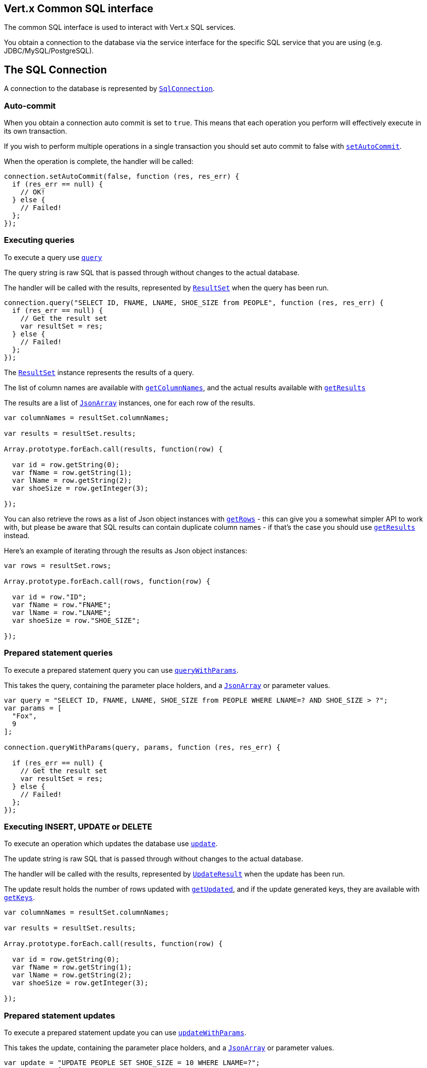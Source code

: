 == Vert.x Common SQL interface

The common SQL interface is used to interact with Vert.x SQL services.

You obtain a connection to the database via the service interface for the specific SQL service that you are using
(e.g. JDBC/MySQL/PostgreSQL).

== The SQL Connection

A connection to the database is represented by `link:jsdoc/sql_connection-SqlConnection.html[SqlConnection]`.

=== Auto-commit

When you obtain a connection auto commit is set to `true`. This means that each operation you perform will effectively
execute in its own transaction.

If you wish to perform multiple operations in a single transaction you should set auto commit to false with
`link:jsdoc/sql_connection-SqlConnection.html#setAutoCommit[setAutoCommit]`.

When the operation is complete, the handler will be called:

[source,java]
----
connection.setAutoCommit(false, function (res, res_err) {
  if (res_err == null) {
    // OK!
  } else {
    // Failed!
  };
});

----

=== Executing queries

To execute a query use `link:jsdoc/sql_connection-SqlConnection.html#query[query]`

The query string is raw SQL that is passed through without changes to the actual database.

The handler will be called with the results, represented by `link:../cheatsheet/ResultSet.html[ResultSet]` when the query has
been run.

[source,java]
----
connection.query("SELECT ID, FNAME, LNAME, SHOE_SIZE from PEOPLE", function (res, res_err) {
  if (res_err == null) {
    // Get the result set
    var resultSet = res;
  } else {
    // Failed!
  };
});

----

The `link:../cheatsheet/ResultSet.html[ResultSet]` instance represents the results of a query.

The list of column names are available with `link:../cheatsheet/ResultSet.html#getColumnNames[getColumnNames]`, and the actual results
available with `link:../cheatsheet/ResultSet.html#getResults[getResults]`

The results are a list of `link:jsdoc/json_array-JsonArray.html[JsonArray]` instances, one for each row of the results.

[source,java]
----

var columnNames = resultSet.columnNames;

var results = resultSet.results;

Array.prototype.forEach.call(results, function(row) {

  var id = row.getString(0);
  var fName = row.getString(1);
  var lName = row.getString(2);
  var shoeSize = row.getInteger(3);

});


----

You can also retrieve the rows as a list of Json object instances with `link:../cheatsheet/ResultSet.html#getRows[getRows]` -
this can give you a somewhat simpler API to work with, but please be aware that SQL results can contain duplicate
column names - if that's the case you should use `link:../cheatsheet/ResultSet.html#getResults[getResults]` instead.

Here's an example of iterating through the results as Json object instances:

[source,java]
----

var rows = resultSet.rows;

Array.prototype.forEach.call(rows, function(row) {

  var id = row."ID";
  var fName = row."FNAME";
  var lName = row."LNAME";
  var shoeSize = row."SHOE_SIZE";

});


----

=== Prepared statement queries

To execute a prepared statement query you can use
`link:jsdoc/sql_connection-SqlConnection.html#queryWithParams[queryWithParams]`.

This takes the query, containing the parameter place holders, and a `link:jsdoc/json_array-JsonArray.html[JsonArray]` or parameter
values.

[source,java]
----

var query = "SELECT ID, FNAME, LNAME, SHOE_SIZE from PEOPLE WHERE LNAME=? AND SHOE_SIZE > ?";
var params = [
  "Fox",
  9
];

connection.queryWithParams(query, params, function (res, res_err) {

  if (res_err == null) {
    // Get the result set
    var resultSet = res;
  } else {
    // Failed!
  };
});


----

=== Executing INSERT, UPDATE or DELETE

To execute an operation which updates the database use `link:jsdoc/sql_connection-SqlConnection.html#update[update]`.

The update string is raw SQL that is passed through without changes to the actual database.

The handler will be called with the results, represented by `link:../cheatsheet/UpdateResult.html[UpdateResult]` when the update has
been run.

The update result holds the number of rows updated with `link:../cheatsheet/UpdateResult.html#getUpdated[getUpdated]`, and
if the update generated keys, they are available with `link:../cheatsheet/UpdateResult.html#getKeys[getKeys]`.

[source,java]
----

var columnNames = resultSet.columnNames;

var results = resultSet.results;

Array.prototype.forEach.call(results, function(row) {

  var id = row.getString(0);
  var fName = row.getString(1);
  var lName = row.getString(2);
  var shoeSize = row.getInteger(3);

});


----

=== Prepared statement updates

To execute a prepared statement update you can use
`link:jsdoc/sql_connection-SqlConnection.html#updateWithParams[updateWithParams]`.

This takes the update, containing the parameter place holders, and a `link:jsdoc/json_array-JsonArray.html[JsonArray]` or parameter
values.

[source,java]
----

var update = "UPDATE PEOPLE SET SHOE_SIZE = 10 WHERE LNAME=?";
var params = [
  "Fox"
];

connection.updateWithParams(update, params, function (res, res_err) {

  if (res_err == null) {

    var updateResult = res;

    console.log("No. of rows updated: " + updateResult.updated);

  } else {

    // Failed!

  };
});


----

=== Executing other operations

To execute any other database operation, e.g. a `CREATE TABLE` you can use
`link:jsdoc/sql_connection-SqlConnection.html#execute[execute]`.

The string is passed through without changes to the actual database. The handler is called when the operation
is complete

[source,java]
----

var sql = "CREATE TABLE PEOPLE (ID int generated by default as identity (start with 1 increment by 1) not null,FNAME varchar(255), LNAME varchar(255), SHOE_SIZE int);";

connection.execute(sql, function (execute, execute_err) {
  if (execute_err == null) {
    console.log("Table created !");
  } else {
    // Failed!
  };
});


----

=== Using transactions

To use transactions first set auto-commit to false with `link:jsdoc/sql_connection-SqlConnection.html#setAutoCommit[setAutoCommit]`.

You then do your transactional operations and when you want to commit or rollback use
`link:jsdoc/sql_connection-SqlConnection.html#commit[commit]` or
`link:jsdoc/sql_connection-SqlConnection.html#rollback[rollback]`.

Once the commit/rollback is complete the handler will be called and the next transaction will be automatically started.

[source,java]
----

// Do stuff with connection - updates etc

// Now commit

connection.commit(function (res, res_err) {
  if (res_err == null) {
    // Committed OK!
  } else {
    // Failed!
  };
});


----

=== Closing connections

When you've done with the connection you should return it to the pool with `link:jsdoc/sql_connection-SqlConnection.html#close[close]`.